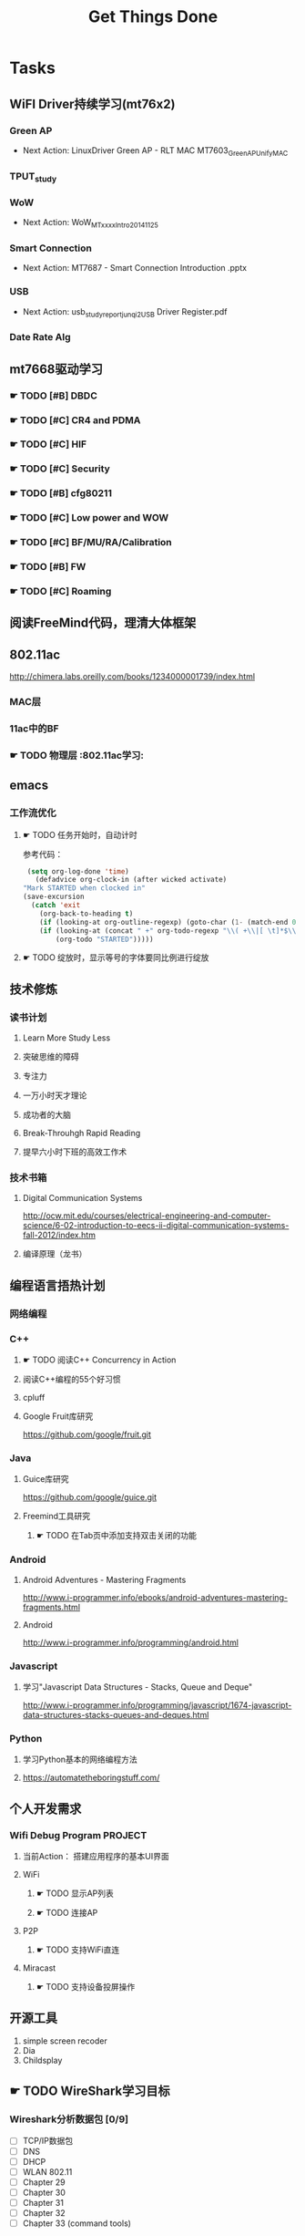 #+TITLE: Get Things Done
#+STARTUP: overveiw
#+STARTUP: hidestars align fold nodlcheck oddeven lognotestate
#+STARTUP: logdone
#+PROPERTY: Effort_ALL  0:10 0:20 0:30 1:00 2:00 4:00 6:00 8:00
#+COLUMNS: %38ITEM(Details) %TAGS(Context) %7TODO(To Do) %5Effort(Time){:} %6CLOCKSUM{Total}
#+PROPERTY: Effort_ALL 0 0:10 0:20 0:30 1:00 2:00 3:00 4:00 8:00
#+TAGS:       Study(s) Project(p) Fix(f) Check(c) 

* Tasks
  :PROPERTIES:
  :CATEGORY: TASKS
  :END:
** WiFI Driver持续学习(mt76x2)
    SCHEDULED: <2016-08-29 周一 +1w>
*** Green AP
    - Next Action: 
      LinuxDriver Green AP - RLT MAC
      MT7603_GreenAP_Unify_MAC

*** TPUT_study
*** WoW
    - Next Action:
      WoW_MTxxxx_Intro_20141125

*** Smart Connection
    - Next Action:
      MT7687 - Smart Connection Introduction .pptx

*** USB
    - Next Action:
      usb_study_report_junqi_2_USB Driver Register.pdf

*** Date Rate Alg
** mt7668驱动学习
    SCHEDULED: <2016-08-29 周一 +1w>
    
*** ☛ TODO [#B] DBDC

*** ☛ TODO [#C] CR4 and PDMA

*** ☛ TODO [#C] HIF

*** ☛ TODO [#C] Security
*** ☛ TODO [#B] cfg80211
*** ☛ TODO [#C] Low power and WOW

*** ☛ TODO [#C] BF/MU/RA/Calibration
    
*** ☛ TODO [#B] FW

*** ☛ TODO [#C] Roaming

** 阅读FreeMind代码，理清大体框架
** 802.11ac
   http://chimera.labs.oreilly.com/books/1234000001739/index.html
   
*** MAC层

*** 11ac中的BF
*** ☛ TODO 物理层                                                         :802.11ac学习:
** emacs
*** 工作流优化
**** ☛ TODO 任务开始时，自动计时
     参考代码：
     #+BEGIN_SRC emacs-lisp
        (setq org-log-done 'time)
          (defadvice org-clock-in (after wicked activate)
       "Mark STARTED when clocked in"
       (save-excursion
         (catch 'exit
           (org-back-to-heading t)
           (if (looking-at org-outline-regexp) (goto-char (1- (match-end 0))))
           (if (looking-at (concat " +" org-todo-regexp "\\( +\\|[ \t]*$\\)"))
               (org-todo "STARTED")))))     
     #+END_SRC
**** ☛ TODO 绽放时，显示等号的字体要同比例进行绽放
** 技术修炼
    SCHEDULED: <2016-08-29 周一 +1w>
*** 读书计划
**** Learn More Study Less
**** 突破思维的障碍
**** 专注力
**** 一万小时天才理论
**** 成功者的大脑
**** Break-Throuhgh Rapid Reading
**** 提早六小时下班的高效工作术
*** 技术书箱
**** Digital Communication Systems
     http://ocw.mit.edu/courses/electrical-engineering-and-computer-science/6-02-introduction-to-eecs-ii-digital-communication-systems-fall-2012/index.htm
**** 编译原理（龙书）
** 编程语言捂热计划
*** 网络编程
*** C++
**** ☛ TODO 阅读C++ Concurrency in Action
**** 阅读C++编程的55个好习惯
**** cpluff
**** Google Fruit库研究
      https://github.com/google/fruit.git
*** Java
**** Guice库研究
      https://github.com/google/guice.git
**** Freemind工具研究
***** ☛ TODO 在Tab页中添加支持双击关闭的功能
*** Android
**** Android Adventures - Mastering Fragments
     http://www.i-programmer.info/ebooks/android-adventures-mastering-fragments.html
**** Android
     http://www.i-programmer.info/programming/android.html
*** Javascript
**** 学习"Javascript Data Structures - Stacks, Queue and Deque"
     http://www.i-programmer.info/programming/javascript/1674-javascript-data-structures-stacks-queues-and-deques.html
*** Python
**** 学习Python基本的网络编程方法
**** https://automatetheboringstuff.com/
** 个人开发需求
*** Wifi Debug Program                                               :PROJECT:
**** 当前Action： 搭建应用程序的基本UI界面
**** WiFi
***** ☛ TODO 显示AP列表
***** ☛ TODO 连接AP
**** P2P
***** ☛ TODO 支持WiFi直连
**** Miracast
***** ☛ TODO 支持设备投屏操作
** 开源工具
   1. simple screen recoder
   2. Dia
   3. Childsplay
** ☛ TODO WireShark学习目标
*** Wireshark分析数据包 [0/9]
    - [ ] TCP/IP数据包
    - [ ] DNS
    - [ ] DHCP
    - [ ] WLAN 802.11
    - [ ] Chapter 29
    - [ ] Chapter 30
    - [ ] Chapter 31
    - [ ] Chapter 32
    - [ ] Chapter 33 (command tools)
** ⚑ WAITING CWTS学习                                                 :Study:
CWTS学习， 内容属性简单级别
Added: [2016-08-10 周三 13:40]
** ⚑ WAITING CWSP学习                                                 :Study:
    SCHEDULED: <2016-09-19 周一>
808.11 Security相关的知识学习
Added: [2016-08-10 周三 13:40]
** ☛ TODO  吞吐量问题分析SOP学习                                  :Study:
    SCHEDULED: <2016-10-10 周一>
TPUT_study
Added: [2016-08-10 周三 13:45]
** ☛ TODO [#C] 处理云笔记                                             :Study:
    SCHEDULED: <2016-08-29 周一 +1w>
    CLOCK: [2016-08-18 周四 18:02]--[2016-08-18 周四 18:23] =>  0:21
    CLOCK: [2016-08-18 周四 09:12]--[2016-08-18 周四 09:19] =>  0:07
    CLOCK: [2016-08-17 周三 19:25]--[2016-08-17 周三 19:40] =>  0:15

    Added: [2016-08-15 周一 13:15]

** ☛ TODO 深入理解Android：Wi-Fi、NFC和GPS卷阅读计划                   :Study:
    SCHEDULED: <2016-10-10 周一>
     1. [ ] 第二章  深入理解Netd
     2. [ ] 第三章  WiFi基础知识
     3. [ ] 第四章 深入理解wpa_supplicant
     4. [ ] 第五章 深入理解WifiService
     5. [ ] 第6章 深入理解Wi-Fi Simple Configuration
     6. [ ] 第7章 深入理解Wi-Fi P2P
Added: [2016-09-02 周五 14:15]
** ☛ TODO Linux IPC机制研究                                            :Study:
    1. [[https://lwn.net/Articles/466304/][Fast interprocess communication revisited]]
    2. [[https://lwn.net/Articles/697191/][Bus1: a new Linux interprocess communication proposal]]
Added: [2016-09-07 周三 09:50]
** ☛ TODO Linux Trace API研究                                          :Study:
    
Added: [2016-09-09 周五 13:45]
** ☛ TODO SDIO规范阅读                                                 :Study:

Added: [2016-09-18 周日 00:15]
** ☛ TODO [#A] 办公桌6S整理                                           :Check:
    SCHEDULED: <2016-11-07 周一 +2w>
    - State "✔ DONE"     from "☛ TODO"     [2016-11-03 周四 16:20]
   - State "✔ DONE"     from "☛ TODO"     [2016-10-12 三 10:40]
   - State "✔ DONE"     from "☛ TODO"     [2016-09-27 二 09:25]
   - State "✔ DONE"     from "☛ TODO"     [2016-09-19 一 18:45]
    - State "✔ DONE"     from "☛ TODO"     [2016-09-12 周一 09:30]
    - State "✔ DONE"     from "☛ TODO"     [2016-09-05 周一 09:55]
   :PROPERTIES:
   :LAST_REPEAT: [2016-11-03 周四 16:18]
   :END:
    - 整理
      内容： 将工作现场的所有物品区分为有用品和无用品，除了有用的留下
      来，其它的都清理掉。

      目的：腾出空间，空间活用，防止误用，保持清爽的工作环境。

    - 整顿
      内容：把留下来的必要用的物品依规定位置摆放，并放置整齐加以标识。

      目的：工作场所一目了然，消除寻找物品的时间，整整齐齐的工作环境，
      消除过多的积压物品。

    - 清扫
      内容：将工作场所内看得见与看不见的地方清扫干净，保持工作场所干净、
      亮丽，创造良好的工作环境。 */

      目的： 稳定品质，减少工业伤害。

    - 清洁
      内容：将整理、整顿、清扫进行到底，并且制度化，经常保持环境处在整
      洁美观的状态。

      目的：创造明朗现场，维持上述3S推行成果。

    - 素养
      内容：每位成员养成良好的习惯，并遵守规则做事，培养积极主动的精神
      （也称习惯性）。

      目的： 促进良好行为习惯的形成，培养遵守规则的员工，发扬团队精神。

    - 安全
      内容：重视成员安全教育，每时每刻都有安全第一观念，防范于未然。

      目的： 建立及维护安全生产的环境，所有的工作应建立在安全的前提下。 
Added: [2016-09-05 周一 09:50]
** ☛ TODO 学习elisp tutorial
    DEADLINE: <2016-11-30 三> SCHEDULED: <2016-10-10 一>
** ☛ TODO 802.1X深入研究
     EAPOL 一些状态机的研究
** ☛ TODO [#B] CWAP学习                                                :Study:
   DEADLINE: <2016-11-30 周三> SCHEDULED: <2016-10-17 一 +1w>
    - State "✔ DONE"    q from "☛ TODO"     [2016-09-18 周日 00:05]
    CLOCK: [2016-09-12 周一 19:09]--[2016-09-12 周一 20:15] =>  1:06
    - State "✔ DONE"     from "☛ TODO"     [2016-09-09 周五 09:25]
    - State "✔ DONE"     from "☛ TODO"     [2016-09-06 周二 20:40]
    CLOCK: [2016-09-01 周四 16:56]--[2016-09-01 周四 18:02] =>  1:06
    CLOCK: [2016-09-01 周四 16:04]--[2016-09-01 周四 16:25] =>  0:21
   :PROPERTIES:
   :LAST_REPEAT: [2016-09-18 周日 00:06]
   :END:
内容属性较难级别
     - [X] 第一章
     - [X] 第二章
     - [X] 第三章
     - [X] 第四章
     - [X] 第五章
     - [X] 第六章
     - [X] 第七章
     - [X] 第八章
     - [X] 第九章
     - [ ] 第十章
     - [ ] 第十一章
     - [ ] 第十二章

** ☛ TODO 学习mt76x2 WiKi上的案例分享信息
   SCHEDULED: <2016-10-17 一 +1w>
** ☛ TODO [#B] 数据结构与算法设计学习                                 :Study:
    SCHEDULED: <2016-09-19 周一 +1w>
    - State "✔ DONE"     from "☛ TODO"     [2016-09-18 周日 00:20]
   - State "✔ DONE"     from "☛ TODO"     [2016-09-10 六 16:10]
    CLOCK: [2016-09-10 六 14:31]--[2016-09-10 六 16:11] =>  1:40
    - State "✔ DONE"     from "☛ TODO"     [2016-09-04 周日 22:50]
    CLOCK: [2016-08-13 六 15:24]--[2016-08-13 六 16:04] =>  0:40
   :PROPERTIES:
   :Effort:   8:00
   :LAST_REPEAT: [2016-09-18 周日 00:20]
   :END:
    数据结构与常见算法思想学习
*** 编程珠矶
*** 算法设计手册
*** 数据 结构与习题与解答——Java语言描述
**** 第八章 —— 线性表
**** 第九章 —— 树
**** 第十章 —— 二叉树
**** 第十一章 —— 搜索树
**** 第十二章 —— 堆和优先队列
**** 第十三章 —— 排序
**** 第十四章 —— 表
**** 第十五章 —— 集合
**** 第十六章 —— 图
Added: [2016-08-11 周四 13:25]

** ☛ TODO mac80211学习
    DEADLINE: <2016-12-31 周六> SCHEDULED: <2016-11-01 周二>
** ⚑ WAITING MT7668内存管理研究                                       :Study:
      研究内存池的管理
Added: [2016-11-04 周五 16:40]
** ⚑ WAITING cfg80211 bss列表 的管理
      struct cfg80211_registered_device下面的bss_list代表当前网络接口
      保存的扫描结果列表 。
      bss_generation代数
      
** ⚑ WAITING USB规范阅读                                              :Study:
    - [ ] Architectural Overview  
      本月内完成
    - [ ] 第4章
    - [ ] 第9章
    - [ ] 第十章
** ☛ TODO Linux devicetree mechanism
     A devicetree essentially describes a specific device.This
     devicetree (encoded as a binary "dtb" file) can be  stored in ROM
     on the system, or can be loaded from wherever the kernel is
     loaded. The  theory is that when a system (e.g. motherboard) is
     created, a "dtb" can be created for it, and it  will work with
     all future software releases. It is a nice theory... 
*** board file
        描述主板信息的C文件。
        类似如下：
        #+BEGIN_SRC c
          MACHINE_START(GTA04, "GTA04")
                  /* Maintainer: Nikolaus Schaller - http://www.gta04.org */
                  .atag_offset    =   0x100,
                  .reserve        =   omap_reserve,
                  .map_io         =   omap3_map_io,
                  .init_irq       =   omap3_init_irq,
                  .handle_irq     =   omap3_intc_handle_irq,
                  .init_early     =   omap3_init_early,
                  .init_machine   =   gta04_init,
                  .init_late      =   omap3630_init_late,
                  .timer          =   &omap3_secure_timer,
                  .restart        =   omap_prcm_restart,
              MACHINE_END        
        #+END_SRC

        其中，gta04_init是平台相关的代码，它通常使用
        platform_add_devices()
        
        所以，这个主板文件定义了跟主板相关的一切信息，识别了所有其他组
        件的标识，其中SoC与组件之间的Glue代码。
*** devicetree
        devicetree的源码文件包含了两种信息： SoC identification ，
        component configuration
        但是不包含SoC与组件之间的Glue代码。这些代码应该是比较通用的代
        码，具体平台不应该包含这些代码。

        源文件一般以.dts结尾，.dtsi一般被包含进.dts文件中。

        示例：
        #+BEGIN_SRC sh
          charger: bci {
                  compatible = "ti,twl4030-bci";
                  interrupts = <9>, <2>;
                  bci3v1-supply = <&vusb3v1>;
              };        
        #+END_SRC

        上述片断描述了电池充电器设备。
        charger是一个字符标签，使得该结点可在其他处被引用。bci是该结点
        位于其父结点下的名字。完整名称实际上：
        /ocp/i2c@48070000/twl@48/bci

        compatible告知Linux该设备是干什么的。Every device can list one
        or more strings that it is "compatible" with. Similarly every
        driver in the kernel can list one or more strings that it is
        compatible with (via the  "driver.of_match_table" field).

        interrupts列出了两个中断号，表示BCI可以产生两个中断。

        一般需要配置的设备是一些固定的设备，不能自动枚举的设备。
** ☛ TODO 研究MT7662 VHT的修改                                         :Study:
    SCHEDULED: <2016-12-09 周五>
    
    Added: [2016-12-08 周四 14:30]

* Calendar
  :PROPERTIES:
  :CATEGORY: CALENDAR
  :END:
* Financial
  :PROPERTIES:
  :CATEGORY: FINANCIAL
  :END:
** ☛ TODO 招商银行信用卡还款提醒
    SCHEDULED: <2016-12-27 周二 +1m>
    - State "✔ DONE"     from "☛ TODO"     [2016-11-28 周一 09:35]
    - State "✔ DONE"     from "☛ TODO"     [2016-10-31 周一 09:50]
   - State "✔ DONE"     from "☛ TODO"     [2016-09-27 二 14:35]
    - State "✔ DONE"     from "☛ TODO"     [2016-08-26 周五 19:25]
    - State "✔ DONE"     from ""           [2016-08-25 周四 13:35]
   :PROPERTIES:
   :LAST_REPEAT: [2016-11-28 周一 09:37]
   :END:

** ☛ TODO 浦发银行信用卡还款提醒
    SCHEDULED: <2016-12-30 周五 +1m>
    - State "✔ DONE"     from "☛ TODO"     [2016-11-28 周一 09:40]
    - State "✔ DONE"     from "☛ TODO"     [2016-10-31 周一 09:50]
   - State "✔ DONE"     from "☛ TODO"     [2016-09-28 三 16:30]
    - State "✔ DONE"     from "☛ TODO"     [2016-08-26 周五 19:25]
    - State "✔ DONE"     from "☛ TODO"     [2016-08-25 周四 13:40]
   :PROPERTIES:
   :LAST_REPEAT: [2016-11-28 周一 09:38]
   :END:

** ☛ TODO 广发银行信用卡还款提醒
    SCHEDULED: <2017-01-03 周二 +1m>
    - State "✔ DONE"     from "☛ TODO"     [2016-11-28 周一 09:40]
    - State "✔ DONE"     from "☛ TODO"     [2016-10-31 周一 09:50]
   - State "✔ DONE"     from "☛ TODO"     [2016-09-28 三 16:30]
    - State "✔ DONE"     from "☛ TODO"     [2016-08-26 周五 19:25]
    - State "✔ DONE"     from "☛ TODO"     [2016-08-25 周四 13:40]
   :PROPERTIES:
   :LAST_REPEAT: [2016-11-28 周一 09:38]
   :END:

** ☛ TODO 还贷提醒
    SCHEDULED: <2016-12-29 周四 +1m +2d>
    - State "✔ DONE"     from "☛ TODO"     [2016-11-28 周一 09:40]
    - State "✔ DONE"     from "☛ TODO"     [2016-10-31 周一 09:50]
   - State "✔ DONE"     from "☛ TODO"     [2016-09-28 三 16:30]
    - State "✔ DONE"     from "☛ TODO"     [2016-08-26 周五 19:25]
    - State "✔ DONE"     from "☛ TODO"     [2016-08-25 周四 13:40]
   :PROPERTIES:
   :LAST_REPEAT: [2016-11-28 周一 09:38]
   :END:

* 本月必须启动的任务
** ☛ TODO The Art of Learning
   SCHEDULED: <2016-08-27 周六>
** ☛ TODO 阅读数据通信与网络                                          :Study:
   DEADLINE: <2016-12-31 六> SCHEDULED: <2016-10-17 一>
    CLOCK: [2016-09-06 周二 09:32]--[2016-09-06 周二 10:10] =>  0:38
    CLOCK: [2016-08-31 周三 17:20]--[2016-08-31 周三 18:06] =>  0:46
    - 第二部分 物理层
      下次读6.2节
    - 第三部分 数据链路层
Added: [2016-08-31 周三 17:20]
** ☛ TODO 计算机语言的构造与解释
   SCHEDULED: <2016-08-27 周六>
** ☛ TODO [#C] IW源码学习                                             :Study:
    SCHEDULED: <2016-09-19 周一>
   - Action: 熟悉iw命令的使用
** ☛ TODO [#C] TCP-IP.Architecture.Design.and.Implementation.in.Linux.2008
    SCHEDULED: <2016-08-19 周五>
    CLOCK: [2016-08-16 周二 19:06]--[2016-08-16 周二 20:06] =>  1:00
    - [X] 第一章
    - [X] Netlink
** SDIO规范阅读
    - [ ] SDIO识卡流程
      驱动流程已经理清，下一步就是对照Spec跟读一下代码流程。

* 本月已完成目标
** W45
    - [X] 准备Scan模块分享PPT
    - [X] 完成CWAP第六章的学习
    - [X] 完成如下资料学习
          http://lists.infradead.org/pipermail/hostap/2015-October/034018.html
    - [X] 完成如下资料学习
      晶元制程
** W46
    - [X] 完成第八章线性表的练习
    - [X] 完成USB规范第三章的学习
    - [X] 完成CWAP第七章的学习
** W47
    - [ ] 了解下SDIO识卡流程
    - [ ] 阅读完 Understanding SD, SDIO and MMC Interface 文档
    - [ ] 了解下SDIO Low Power
** W48
    - [ ] 了解下SDIO识卡流程
      代码流程已经理清，下一步要对着Spec再看一下。
    - [ ] 阅读完 Understanding SD, SDIO and MMC Interface 文档
    - [ ] 了解下SDIO Low Power
** W49
     - [X] 了解下SDIO识卡流程
      代码流程已经理清，下一步要对着Spec再看一下。
     - [X] 阅读完 Understanding SD, SDIO and MMC Interface 文档
     - [X] 了解一个7662/7668 PM的功能
     - [X] 完成CWAP第八章的学习

* 今天必须做的事情
  :PROPERTIES:
  :CATEGORY: 重要且紧急（计划内）
  :END:
  1. 开始第八章练习的学习
  2. 编写p2p测试代码
  3. 找Bobby Tsai拿手機
  4. 理清non-delivery & non-triggerable的含义

** ☛ TODO [#B] 研究wpa_supplicant上的修改记录                         :Study:
    SCHEDULED: <2016-10-31 周一 +1w>
    - State "✔ DONE"     from "☛ TODO"     [2016-10-26 周三 20:05]
   - State "✔ DONE"     from "☛ TODO"     [2016-10-18 二 16:30]
   - State "✔ DONE"     from "☛ TODO"     [2016-09-28 三 16:25]
   - State "✔ DONE"     from "☛ TODO"     [2016-09-21 三 13:40]
    - State "✔ DONE"     from "☛ TODO"     [2016-09-14 周三 17:05]
    - State "✔ DONE"     from "☛ TODO"     [2016-09-09 周五 17:45]
    CLOCK: [2016-09-09 周五 17:08]--[2016-09-09 周五 17:43] =>  0:35
    - State "✔ DONE"     from "☛ TODO"     [2016-08-31 周三 11:50]
    CLOCK: [2016-08-31 周三 09:45]--[2016-08-31 周三 11:50] =>  2:05
    CLOCK: [2016-08-30 周二 19:01]--[2016-08-30 周二 20:03] =>  1:02
    CLOCK: [2016-08-30 周二 17:47]--[2016-08-30 周二 18:08] =>  0:21
    - State "✔ DONE"     from "☛ TODO"     [2016-08-25 周四 17:35]
    CLOCK: [2016-08-25 周四 16:50]--[2016-08-25 周四 17:34] =>  0:44
    CLOCK: [2016-08-15 周一 17:25]--[2016-08-15 周一 18:07] =>  0:42
   :PROPERTIES:
   :Effort:   8:00
   :LAST_REPEAT: [2016-10-26 周三 20:07]
   :END:
     - 2015-October
     - Next Action: Auguest2009
* 今天应该做的事情
  :PROPERTIES:
  :CATEGORY: 重要不紧急(计划内）)
  :END:
** ☛ TODO 编程每日一练                                                :Study:
   SCHEDULED: <2016-09-30 五 +1d>
   - State "✔ DONE"     from "☛ TODO"     [2016-09-22 四 10:00]
   - State "✔ DONE"     from "☛ TODO"     [2016-09-20 二 20:45]
   - State "✔ DONE"     from "☛ TODO"     [2016-09-20 二 11:20]
    - State "✔ DONE"     from "☛ TODO"     [2016-09-18 周日 08:45]
    - State "✔ DONE"     from "☛ TODO"     [2016-09-17 周六 18:00]
    - State "✔ DONE"     from "☛ TODO"     [2016-09-14 周三 13:20]
   :PROPERTIES:
   :LAST_REPEAT: [2016-09-22 四 10:01]
   :END:      
*** glib编程
**** dbus-glib
*** C++标准模板库学习
** ☛ TODO 英语每日一练                                                :Study:
   SCHEDULED: <2016-09-28 三 +1d>
   - State "✔ DONE"     from "☛ TODO"     [2016-09-27 二 17:35]
     -背单词──10分钟分钟
     - 阅读双语新闻一篇──[[http://www.fortunechina.com/index.htm][财富中国]]
   - State "✔ DONE"     from "☛ TODO"     [2016-09-21 三 09:20]
   - State "✔ DONE"     from "☛ TODO"     [2016-09-20 二 20:45]
   - State "✔ DONE"     from "☛ TODO"     [2016-09-19 一 21:55]
   :PROPERTIES:
   :LAST_REPEAT: [2016-09-27 二 17:35]
   :END:
   
Added: [2016-09-19 一 19:00]
** ☛ TODO PPT每日一练                                                 :Study:
    
Added: [2016-10-27 周四 19:00]
* 今天可以做的事情
  :PROPERTIES:
  :CATEGORY: 紧急不重要(计划外))
  :END:
* STAR
** Situation
** Task
** Action
** Result
